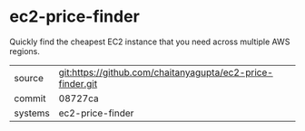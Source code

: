 * ec2-price-finder

Quickly find the cheapest EC2 instance that you need across multiple AWS regions.

|---------+-------------------------------------------|
| source  | git:https://github.com/chaitanyagupta/ec2-price-finder.git   |
| commit  | 08727ca  |
| systems | ec2-price-finder |
|---------+-------------------------------------------|


